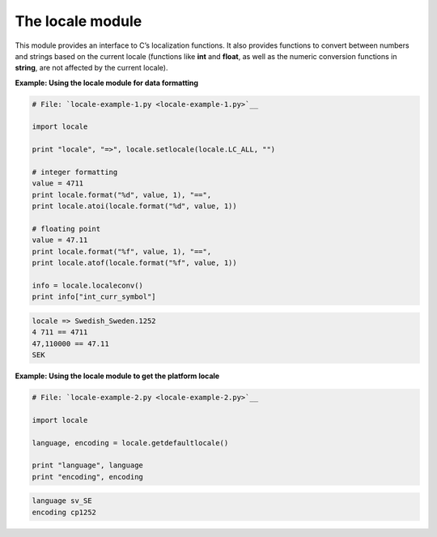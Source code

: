 






The locale module
==================




This module provides an interface to C’s localization functions. It
also provides functions to convert between numbers and strings based
on the current locale (functions like **int** and **float**, as well
as the numeric conversion functions in **string**, are not affected by
the current locale).

**Example: Using the locale module for data formatting**

.. sourcecode:: python

    
    # File: `locale-example-1.py <locale-example-1.py>`__
    
    import locale
    
    print "locale", "=>", locale.setlocale(locale.LC_ALL, "")
    
    # integer formatting
    value = 4711
    print locale.format("%d", value, 1), "==",
    print locale.atoi(locale.format("%d", value, 1))
    
    # floating point
    value = 47.11
    print locale.format("%f", value, 1), "==",
    print locale.atof(locale.format("%f", value, 1))
    
    info = locale.localeconv()
    print info["int_curr_symbol"]
    


.. sourcecode:: python

    
    locale => Swedish_Sweden.1252
    4 711 == 4711
    47,110000 == 47.11
    SEK






**Example: Using the locale module to get the platform locale**

.. sourcecode:: python

    
    # File: `locale-example-2.py <locale-example-2.py>`__
    
    import locale
    
    language, encoding = locale.getdefaultlocale()
    
    print "language", language
    print "encoding", encoding
    


.. sourcecode:: python

    
    language sv_SE
    encoding cp1252



